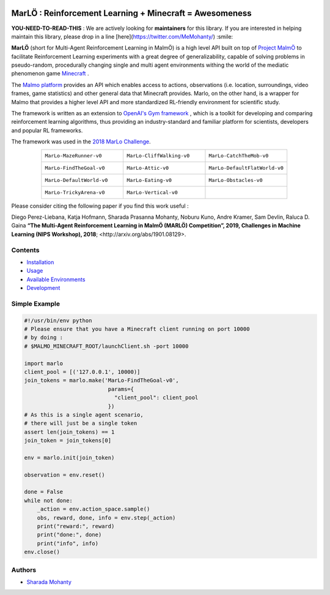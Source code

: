 .. image:: https://raw.githubusercontent.com/crowdAI/crowdai/master/app/assets/images/misc/crowdai-logo-smile.svg?sanitize=true
  :align: center

MarLÖ : Reinforcement Learning + Minecraft = Awesomeness
============================================================
.. image:: https://readthedocs.org/projects/marlo/badge/


**YOU-NEED-TO-READ-THIS** : We are actively looking for **maintainers** for this library. If you are interested in helping maintain this library, please drop in a line [here](https://twitter.com/MeMohanty/) :smile:

**MarLÖ** (short for Multi-Agent Reinforcement Learning in MalmÖ) is a high level API built on top of `Project MalmÖ <https://github.com/Microsoft/malmo>`_ to facilitate Reinforcement Learning experiments with a great degree of generalizability, capable of solving problems in pseudo-random, procedurally changing single and multi agent environments withing the world of the mediatic phenomenon game `Minecraft <https://en.wikipedia.org/wiki/Minecraft>`_ .

The `Malmo platform <https://github.com/Microsoft/malmo>`_ provides an API which enables access to actions, observations (i.e. location, surroundings, video frames, game statistics) and other general data that Minecraft provides. Marlo, on the other hand, is a wrapper for Malmo that provides a higher level API and more standardized RL-friendly environment for scientific study.

The framework is written as an extension to `OpenAI's Gym framework <https://github.com/openai/gym>`_
, which is a toolkit for developing and comparing reinforcement learning algorithms, thus providing an industry-standard and familiar platform for scientists, developers and popular RL frameworks. 

The framework was used in the `2018 MarLo Challenge <https://www.crowdai.org/challenges/marlo-2018>`_.

.. list-table::
  :header-rows: 0
  :widths: 2 2 2
  :align: center
  
  * - ``MarLo-MazeRunner-v0``
        .. image:: https://media.giphy.com/media/u45fNQxG59wfnRpzwJ/giphy.gif
          :align: center
          :width: 300    
          
    - ``MarLo-CliffWalking-v0``
        .. image:: https://media.giphy.com/media/ef4lPGNqaLlKr45rWB/giphy.gif
          :align: center
          :width: 300    
          
    - ``MarLo-CatchTheMob-v0``
        .. image:: https://media.giphy.com/media/9A1gHZrWcaS4AYzcIU/giphy.gif
          :align: center
          :width: 300    

  * - ``MarLo-FindTheGoal-v0``
        .. image:: https://media.giphy.com/media/1gWkQbDsHOfo4kZXZv/giphy.gif
          :align: center
          :width: 300    
          
    - ``MarLo-Attic-v0``
        .. image:: https://media.giphy.com/media/47C7AYB3FA6kgrMiQ3/giphy.gif
          :align: center
          :width: 300    

    - ``MarLo-DefaultFlatWorld-v0``
        .. image:: https://media.giphy.com/media/L0s9QXuR6vIJh6A0dq/giphy.gif
          :align: center
          :width: 300    

  * - ``MarLo-DefaultWorld-v0``
        .. image:: https://media.giphy.com/media/4Nx7gYiM9NDrMrMao7/giphy.gif
          :align: center
          :width: 300    
          
    - ``MarLo-Eating-v0``
        .. image:: https://media.giphy.com/media/pObNMjjfcGI5tVhmX6/giphy.gif
          :align: center
          :width: 300    

    - ``MarLo-Obstacles-v0``
        .. image:: https://media.giphy.com/media/5sYmFFkq7aEMKTbKP4/giphy.gif
          :align: center
          :width: 300    

  * - ``MarLo-TrickyArena-v0``
        .. image:: https://media.giphy.com/media/1g1bxw2nD3G9fz2WVV/giphy.gif
          :align: center
          :width: 300    
          
    - ``MarLo-Vertical-v0``
        .. image:: https://media.giphy.com/media/ZcaMeSnzLrMY1NWM7f/giphy.gif
          :align: center
          :width: 300    

    - 


Please consider citing the following paper if you find this work useful : 

Diego Perez-Liebana, Katja Hofmann, Sharada Prasanna Mohanty, Noburu Kuno, Andre Kramer, Sam Devlin, Raluca D. Gaina
**“The Multi-Agent Reinforcement Learning in MalmÖ (MARLÖ) Competition”, 2019, Challenges in Machine Learning (NIPS Workshop), 2018**; _`<http://arxiv.org/abs/1901.08129>`.

Contents
----------------
- `Installation <https://marlo.readthedocs.io/en/latest/installation.html>`_
- `Usage <https://marlo.readthedocs.io/en/latest/usage.html>`_
- `Available Environments <https://marlo.readthedocs.io/en/latest/available_envs.html>`_
- `Development <https://marlo.readthedocs.io/en/latest/development.html>`_

Simple Example
----------------
.. code-block:: python

  #!/usr/bin/env python
  # Please ensure that you have a Minecraft client running on port 10000
  # by doing : 
  # $MALMO_MINECRAFT_ROOT/launchClient.sh -port 10000

  import marlo
  client_pool = [('127.0.0.1', 10000)]
  join_tokens = marlo.make('MarLo-FindTheGoal-v0',
                            params={
                              "client_pool": client_pool
                            })
  # As this is a single agent scenario,
  # there will just be a single token
  assert len(join_tokens) == 1
  join_token = join_tokens[0]

  env = marlo.init(join_token)

  observation = env.reset()

  done = False
  while not done:
      _action = env.action_space.sample()
      obs, reward, done, info = env.step(_action)
      print("reward:", reward)
      print("done:", done)
      print("info", info)
  env.close()
 
Authors
----------------
- `Sharada Mohanty <https://twitter.com/MeMohanty>`_

